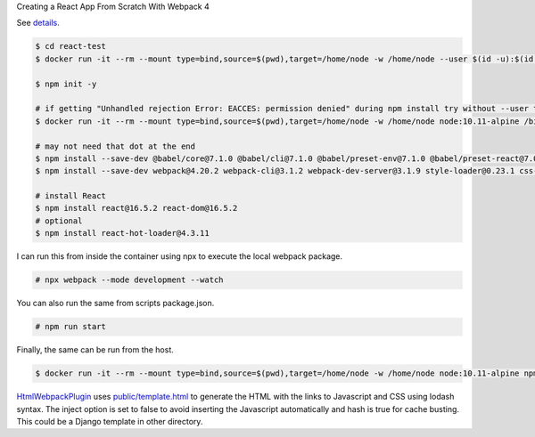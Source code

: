 Creating a React App From Scratch With Webpack 4

See `details <https://blog.usejournal.com/creating-a-react-app-from-scratch-f3c693b84658>`_.

.. code-block:: bash

  $ cd react-test
  $ docker run -it --rm --mount type=bind,source=$(pwd),target=/home/node -w /home/node --user $(id -u):$(id -g) node:10.11-alpine /bin/ash

  $ npm init -y

  # if getting "Unhandled rejection Error: EACCES: permission denied" during npm install try without --user to work as root in the container
  $ docker run -it --rm --mount type=bind,source=$(pwd),target=/home/node -w /home/node node:10.11-alpine /bin/ash

  # may not need that dot at the end
  $ npm install --save-dev @babel/core@7.1.0 @babel/cli@7.1.0 @babel/preset-env@7.1.0 @babel/preset-react@7.0.0 .
  $ npm install --save-dev webpack@4.20.2 webpack-cli@3.1.2 webpack-dev-server@3.1.9 style-loader@0.23.1 css-loader@1.0.0 babel-loader@8.0.4 .

  # install React
  $ npm install react@16.5.2 react-dom@16.5.2
  # optional
  $ npm install react-hot-loader@4.3.11

I can run this from inside the container using npx to execute the local webpack package.

.. code-block:: bash

  # npx webpack --mode development --watch

You can also run the same from scripts package.json.

.. code-block:: bash

  # npm run start

Finally, the same can  be run from the host.

.. code-block:: bash

  $ docker run -it --rm --mount type=bind,source=$(pwd),target=/home/node -w /home/node node:10.11-alpine npm run start

`HtmlWebpackPlugin <https://webpack.js.org/plugins/html-webpack-plugin/>`_ uses `<public/template.html>`_ to generate the HTML with the links to Javascript and CSS using lodash syntax. The inject option is set to false to avoid inserting the Javascript automatically and hash is true for cache busting. This could be a Django template in other directory.
